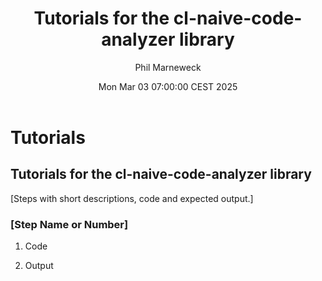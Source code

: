 # -*- mode:org;coding:utf-8 -*-

#+AUTHOR: Phil Marneweck
#+EMAIL: haragx@gmail.com
#+DATE: Mon Mar 03 07:00:00 CEST 2025
#+TITLE: Tutorials for the cl-naive-code-analyzer library

#+BEGIN_EXPORT latex
\clearpage
#+END_EXPORT

* Prologue                                                         :noexport:

#+LATEX_HEADER: \usepackage[english]{babel}
#+LATEX_HEADER: \usepackage[autolanguage]{numprint} % Must be loaded *after* babel.
#+LATEX_HEADER: \usepackage{rotating}
#+LATEX_HEADER: \usepackage{float}
#+LATEX_HEADER: \usepackage{fancyhdr}
#+LATEX_HEADER: \usepackage[margin=0.75in]{geometry}

# LATEX_HEADER: \usepackage{indentfirst}
# LATEX_HEADER: \setlength{\parindent}{0pt}
#+LATEX_HEADER: \usepackage{parskip}

#+LATEX_HEADER: \usepackage{tikz}
#+LATEX_HEADER: \usetikzlibrary{positioning, fit, calc, shapes, arrows}
#+LATEX_HEADER: \usepackage[underline=false]{pgf-umlsd}
#+LATEX_HEADER: \usepackage{lastpage}
#+LATEX_HEADER: \pagestyle{fancyplain}
#+LATEX_HEADER: \pagenumbering{arabic}
#+LATEX_HEADER: \lhead{\small{Tutorials for the cl-naive-code-analyzer library}}
#+LATEX_HEADER: \lfoot{}
#+LATEX_HEADER: \cfoot{\tiny{\copyright{2025 Phil Marneweck}}}
#+LATEX_HEADER: \rfoot{\small{Page \thepage \hspace{1pt} de \pageref{LastPage}}}

* Tutorials

** Tutorials for the cl-naive-code-analyzer library

[Steps with short descriptions, code and expected output.]

*** [Step Name or Number]

**** Code 

**** Output



# Local Variables:
# eval: (auto-fill-mode 1)
# End:
